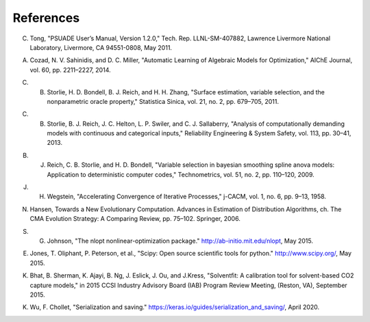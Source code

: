 References
==========

.. _Tong_2011:

C. Tong, "PSUADE User’s Manual, Version 1.2.0," Tech. Rep. LLNL-SM-407882, Lawrence Livermore National Laboratory, Livermore, CA 94551-0808, May 2011.

.. _Cozad_2014:

A. Cozad, N. V. Sahinidis, and D. C. Miller, "Automatic Learning of Algebraic Models for Optimization," AIChE Journal, vol. 60, pp. 2211–2227, 2014.

.. _Storlie_2011:

C. B. Storlie, H. D. Bondell, B. J. Reich, and H. H. Zhang, "Surface estimation, variable selection, and the nonparametric oracle property," Statistica Sinica, vol. 21, no. 2, pp. 679–705, 2011.

.. _Storlie_2013:

C. B. Storlie, B. J. Reich, J. C. Helton, L. P. Swiler, and C. J. Sallaberry, "Analysis of computationally demanding models with continuous and categorical inputs," Reliability Engineering & System Safety, vol. 113, pp. 30–41, 2013.

.. _Reich_2009:

B. J. Reich, C. B. Storlie, and H. D. Bondell, "Variable selection in bayesian smoothing spline anova models: Application to deterministic computer codes," Technometrics, vol. 51, no. 2, pp. 110–120, 2009.

.. _Wegstein_1958:

J. H. Wegstein, "Accelerating Convergence of Iterative Processes," j-CACM, vol. 1, no. 6, pp. 9–13, 1958.

.. _Hansen_2006:

N. Hansen, Towards a New Evolutionary Computation. Advances in Estimation of Distribution Algorithms, ch. The CMA Evolution Strategy: A Comparing Review, pp. 75–102. Springer, 2006.

.. _Johnson_2015:

S. G. Johnson, "The nlopt nonlinear-optimization package." http://ab-initio.mit.edu/nlopt, May 2015.

.. _Jones_2015:

E. Jones, T. Oliphant, P. Peterson, et al., "Scipy: Open source scientiﬁc tools for python." http://www.scipy.org/, May 2015.

.. _Bhat_2015:

K. Bhat, B. Sherman, K. Ajayi, B. Ng, J. Eslick, J. Ou, and J.Kress, "Solventﬁt: A calibration tool for solvent-based CO2 capture models," in 2015 CCSI Industry Advisory Board (IAB) Program Review Meeting, (Reston, VA), September 2015.

.. _Wu_2020:

K. Wu, F. Chollet, "Serialization and saving." https://keras.io/guides/serialization_and_saving/, April 2020.
